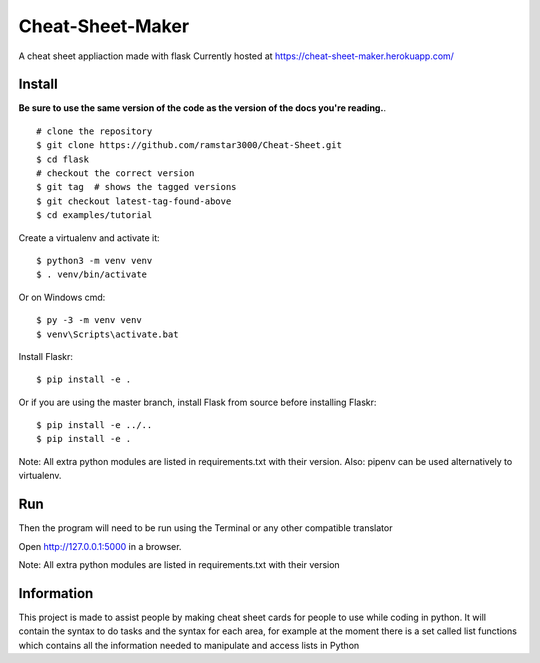 Cheat-Sheet-Maker
======

A cheat sheet appliaction made with flask
Currently hosted at https://cheat-sheet-maker.herokuapp.com/


Install
-------
**Be sure to use the same version of the code as the version of the docs
you're reading.**. ::


    # clone the repository
    $ git clone https://github.com/ramstar3000/Cheat-Sheet.git
    $ cd flask
    # checkout the correct version
    $ git tag  # shows the tagged versions
    $ git checkout latest-tag-found-above
    $ cd examples/tutorial

Create a virtualenv and activate it::

    $ python3 -m venv venv
    $ . venv/bin/activate

Or on Windows cmd::

    $ py -3 -m venv venv
    $ venv\Scripts\activate.bat

Install Flaskr::

    $ pip install -e .

Or if you are using the master branch, install Flask from source before
installing Flaskr::

    $ pip install -e ../..
    $ pip install -e .

Note: All extra python modules are listed in requirements.txt with their version.
Also: pipenv can be used alternatively to virtualenv.

Run
---

::

Then the program will need to be run using the Terminal or any other compatible translator

Open http://127.0.0.1:5000 in a browser.

Note: All extra python modules are listed in requirements.txt with their version

Information
----

This project is made to assist people by making cheat sheet cards for people to use while coding in python. 
It will contain the syntax to do tasks and the syntax for each area, for example at the moment there is a set called list functions which contains all the information needed to manipulate and access lists in Python

